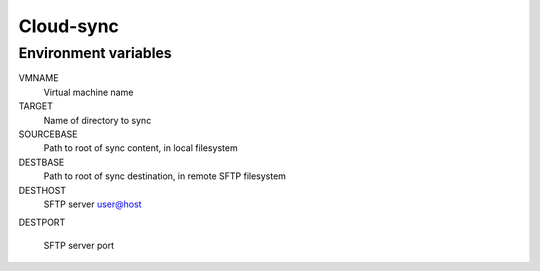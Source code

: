 
==========
Cloud-sync
==========

Environment variables
=====================

VMNAME
    Virtual machine name

TARGET
    Name of directory to sync

SOURCEBASE
    Path to root of sync content, in local filesystem

DESTBASE
    Path to root of sync destination, in remote SFTP filesystem

DESTHOST
    SFTP server user@host

DESTPORT

    SFTP server port
